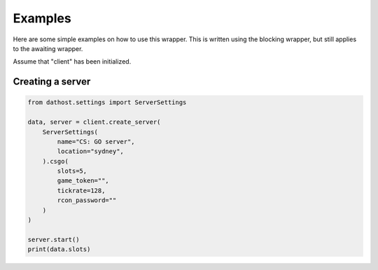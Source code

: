 Examples
========
Here are some simple examples on how to use this wrapper.
This is written using the blocking wrapper, but still applies to the awaiting wrapper.

Assume that "client" has been initialized.


Creating a server
~~~~~~~~~~~~~~~~~

.. code-block:: python

    from dathost.settings import ServerSettings

    data, server = client.create_server(
        ServerSettings(
            name="CS: GO server",
            location="sydney",
        ).csgo(
            slots=5,
            game_token="",
            tickrate=128,
            rcon_password=""
        )
    )

    server.start()
    print(data.slots)
